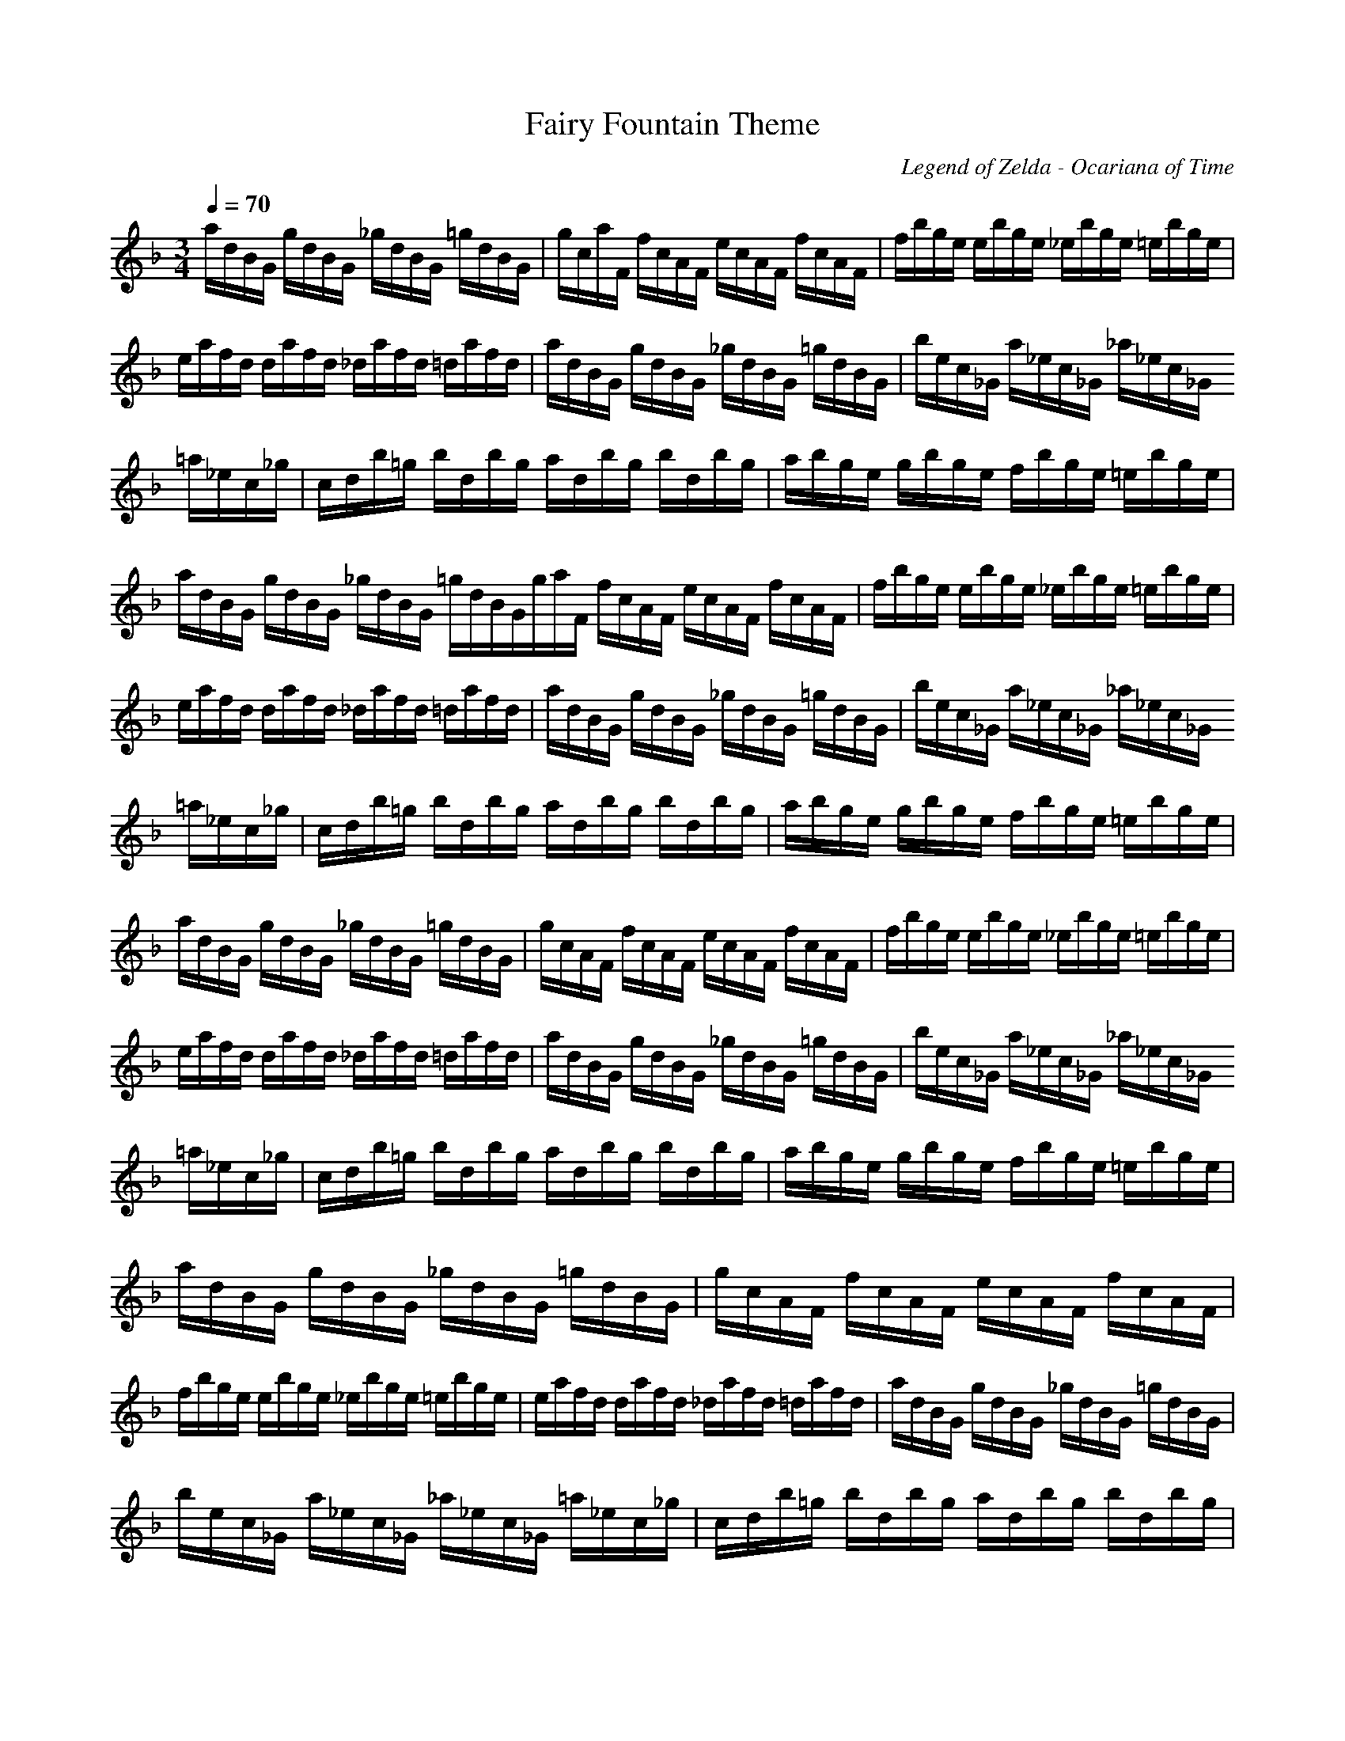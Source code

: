 X:1
T:Fairy Fountain Theme
C: Legend of Zelda - Ocariana of Time
G: Video Game Theme
Z:Oleandra Fields of Silverlode
M:3/4
L:1/8
Q:1/4=70
K:F
a/2d/2b,/2g,/2 g/2d/2b,/2g,/2 _g/2d/2b,/2g,/2 =g/2d/2b,/2g,/2|g/2c/2a/2f,/2 f/2c/2a,/2f,/2 e/2c/2a,/2f,/2 f/2c/2a,/2f,/2|f/2b/2g/2e/2 e/2b/2g/2e/2 _e/2b/2g/2e/2 =e/2b/2g/2e/2|e/2a/2f/2d/2 d/2a/2f/2d/2 _d/2a/2f/2d/2 =d/2a/2f/2d/2|a/2d/2b,/2g,/2 g/2d/2b,/2g,/2 _g/2d/2b,/2g,/2 =g/2d/2b,/2g,/2|b/2e/2c/2_g,/2 a/2_e/2c/2_g,/2 _a/2_e/2c/2_g,/2 =a/2_e/2c/2_g/2|c/2d/2b/2=g/2 b/2d/2b/2g/2 a/2d/2b/2g/2 b/2d/2b/2g/2|a/2b/2g/2e/2 g/2b/2g/2e/2 f/2b/2g/2e/2 =e/2b/2g/2e/2|a/2d/2b,/2g,/2 g/2d/2b,/2g,/2 _g/2d/2b,/2g,/2 =g/2d/2b,/2g,/2g/2a/2f,/2 f/2c/2a,/2f,/2 e/2c/2a,/2f,/2 f/2c/2a,/2f,/2|f/2b/2g/2e/2 e/2b/2g/2e/2 _e/2b/2g/2e/2 =e/2b/2g/2e/2|e/2a/2f/2d/2 d/2a/2f/2d/2 _d/2a/2f/2d/2 =d/2a/2f/2d/2|a/2d/2b,/2g,/2 g/2d/2b,/2g,/2 _g/2d/2b,/2g,/2 =g/2d/2b,/2g,/2|b/2e/2c/2_g,/2 a/2_e/2c/2_g,/2 _a/2_e/2c/2_g,/2 =a/2_e/2c/2_g/2|c/2d/2b/2=g/2 b/2d/2b/2g/2 a/2d/2b/2g/2 b/2d/2b/2g/2|a/2b/2g/2e/2 g/2b/2g/2e/2 f/2b/2g/2e/2 =e/2b/2g/2e/2|a/2d/2b,/2g,/2 g/2d/2b,/2g,/2 _g/2d/2b,/2g,/2 =g/2d/2b,/2g,/2|g/2c/2a,/2f,/2 f/2c/2a,/2f,/2 e/2c/2a,/2f,/2 f/2c/2a,/2f,/2|f/2b/2g/2e/2 e/2b/2g/2e/2 _e/2b/2g/2e/2 =e/2b/2g/2e/2|e/2a/2f/2d/2 d/2a/2f/2d/2 _d/2a/2f/2d/2 =d/2a/2f/2d/2|a/2d/2b,/2g,/2 g/2d/2b,/2g,/2 _g/2d/2b,/2g,/2 =g/2d/2b,/2g,/2|b/2e/2c/2_g,/2 a/2_e/2c/2_g,/2 _a/2_e/2c/2_g,/2 =a/2_e/2c/2_g/2|c/2d/2b/2=g/2 b/2d/2b/2g/2 a/2d/2b/2g/2 b/2d/2b/2g/2|a/2b/2g/2e/2 g/2b/2g/2e/2 f/2b/2g/2e/2 =e/2b/2g/2e/2|a/2d/2b,/2g,/2 g/2d/2b,/2g,/2 _g/2d/2b,/2g,/2 =g/2d/2b,/2g,/2|g/2c/2a,/2f,/2 f/2c/2a,/2f,/2 e/2c/2a,/2f,/2 f/2c/2a,/2f,/2|f/2b/2g/2e/2 e/2b/2g/2e/2 _e/2b/2g/2e/2 =e/2b/2g/2e/2|e/2a/2f/2d/2 d/2a/2f/2d/2 _d/2a/2f/2d/2 =d/2a/2f/2d/2|a/2d/2b,/2g,/2 g/2d/2b,/2g,/2 _g/2d/2b,/2g,/2 =g/2d/2b,/2g,/2|b/2e/2c/2_g,/2 a/2_e/2c/2_g,/2 _a/2_e/2c/2_g,/2 =a/2_e/2c/2_g/2|c/2d/2b/2=g/2 b/2d/2b/2g/2 a/2d/2b/2g/2 b/2d/2b/2g/2|a/2b/2g/2e/2 g/2b/2g/2e/2 f/2b/2g/2e/2 =e/2b/2g/2e/2|a/2d/2b,/2g,/2 g/2d/2b,/2g,/2 _g/2d/2b,/2g,/2 =g/2d/2b,/2g,/2|g/2c/2a,/2f,/2 f/2c/2a,/2f,/2 e/2c/2a/2f/2 f/2c/2a,/2f,/2|f/2b/2g/2e/2 e/2b/2g/2e/2 _e/2b/2g/2e/2 =e/2b/2g/2e/2|e/2a/2f/2d/2 d/2a/2f/2d/2 _d/2a/2f/2d/2 =d/2a/2f/2d/2|a/2d/2b,/2g,/2 g/2d/2b,/2g,/2 _g/2d/2b,/2g,/2 =g/2d/2b,/2g,/2|b/2e/2c/2_g,/2 a/2_e/2c/2_g,/2 _a/2_e/2c/2_g,/2 =a/2_e/2c/2_g/2|c/2d/2b/2=g/2 b/2d/2b/2g/2 a/2d/2b/2g/2 b/2d/2b/2g/2|a/2b/2g/2e/2 g/2b/2g/2e/2 f/2b/2g/2e/2 =e/2b/2g/2e/2|a/2d/2b,/2g,/2 g/2d/2b,/2g,/2 _g/2d/2b,/2g,/2 =g/2d/2b,/2g,/2|g/2c/2a,/2f,/2 f/2c/2a,/2f,/2 e/2c/2a,/2f,/2 f/2c/2a,/2f,/2|f/2b/2g/2e/2 e/2b/2g/2e/2 _e/2b/2g/2e/2 =e/2b/2g/2e/2|e/2a/2f/2d/2 d/2a/2f/2d/2 _d/2a/2f/2d/2 =d/2a/2f/2d/2|a/2d/2b,/2g/2 g/2d/2b/2g/2 _g/2d/2b/2g/2 =g/2d/2b/2g/2|b/2_e/2c/2_g/2 a/2_e/2c/2_g/2 _a/2_e/2c/2_g/2 =a/2_e/2c/2_g/2|c/2d/2b/2=g/2 b/2d/2b/2g/2 a/2d/2b/2g/2 b/2d/2b/2g/2|a/2b/2g/2e/2 g/2b/2g/2e/2 f/2b/2g/2e/2 =e/2b/2g/2e/2
